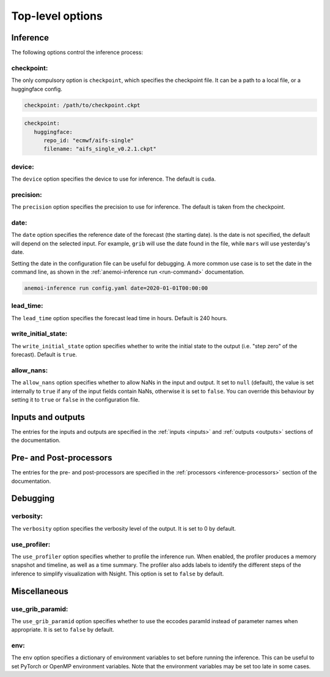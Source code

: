 ###################
 Top-level options
###################

***********
 Inference
***********

The following options control the inference process:

checkpoint:
===========

The only compulsory option is ``checkpoint``, which specifies the
checkpoint file. It can be a path to a local file, or a huggingface
config.

.. code:: yaml

   checkpoint: /path/to/checkpoint.ckpt

.. code:: yaml

   checkpoint:
      huggingface:
         repo_id: "ecmwf/aifs-single"
         filename: "aifs_single_v0.2.1.ckpt"

device:
=======

The ``device`` option specifies the device to use for inference. The
default is ``cuda``.

precision:
==========

The ``precision`` option specifies the precision to use for inference.
The default is taken from the checkpoint.

date:
=====

The ``date`` option specifies the reference date of the forecast (the
starting date). Is the date is not specified, the default will depend on
the selected input. For example, ``grib`` will use the date found in the
file, while ``mars`` will use yesterday's date.

Setting the date in the configuration file can be useful for debugging.
A more common use case is to set the date in the command line, as shown
in the :ref:`anemoi-inference run <run-command>` documentation.

.. code:: bash

   anemoi-inference run config.yaml date=2020-01-01T00:00:00

lead_time:
==========

The ``lead_time`` option specifies the forecast lead time in hours.
Default is 240 hours.

write_initial_state:
====================

The ``write_initial_state`` option specifies whether to write the
initial state to the output (i.e. "step zero" of the forecast). Default
is ``true``.

allow_nans:
===========

The ``allow_nans`` option specifies whether to allow NaNs in the input
and output. It set to ``null`` (default), the value is set internally to
``true`` if any of the input fields contain NaNs, otherwise it is set to
``false``. You can override this behaviour by setting it to ``true`` or
``false`` in the configuration file.

********************
 Inputs and outputs
********************

The entries for the inputs and outputs are specified in the :ref:`inputs
<inputs>` and :ref:`outputs <outputs>` sections of the documentation.

**************************
 Pre- and Post-processors
**************************

The entries for the pre- and post-processors are specified in the
:ref:`processors <inference-processors>` section of the documentation.

***********
 Debugging
***********

verbosity:
==========

The ``verbosity`` option specifies the verbosity level of the output. It
is set to 0 by default.

use_profiler:
=============

The ``use_profiler`` option specifies whether to profile the inference
run. When enabled, the profiler produces a memory snapshot and timeline,
as well as a time summary. The profiler also adds labels to identify the
different steps of the inference to simplify visualization with Nsight.
This option is set to ``false`` by default.

***************
 Miscellaneous
***************

use_grib_paramid:
=================

The ``use_grib_paramid`` option specifies whether to use the eccodes
paramId instead of parameter names when appropriate. It is set to
``false`` by default.

env:
====

The ``env`` option specifies a dictionary of environment variables to
set before running the inference. This can be useful to set PyTorch or
OpenMP environment variables. Note that the environment variables may be
set too late in some cases.
